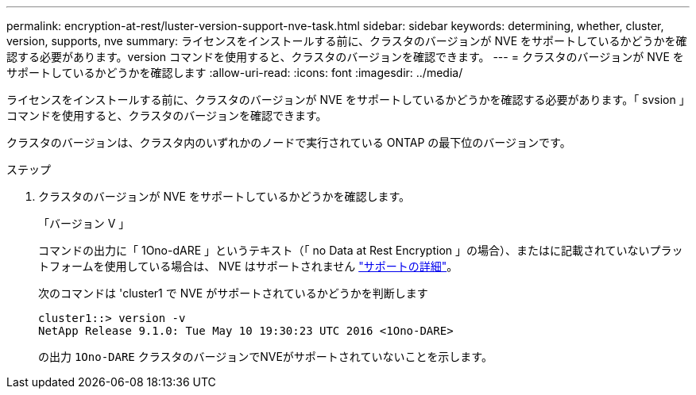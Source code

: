 ---
permalink: encryption-at-rest/luster-version-support-nve-task.html 
sidebar: sidebar 
keywords: determining, whether, cluster, version, supports, nve 
summary: ライセンスをインストールする前に、クラスタのバージョンが NVE をサポートしているかどうかを確認する必要があります。version コマンドを使用すると、クラスタのバージョンを確認できます。 
---
= クラスタのバージョンが NVE をサポートしているかどうかを確認します
:allow-uri-read: 
:icons: font
:imagesdir: ../media/


[role="lead"]
ライセンスをインストールする前に、クラスタのバージョンが NVE をサポートしているかどうかを確認する必要があります。「 svsion 」コマンドを使用すると、クラスタのバージョンを確認できます。

クラスタのバージョンは、クラスタ内のいずれかのノードで実行されている ONTAP の最下位のバージョンです。

.ステップ
. クラスタのバージョンが NVE をサポートしているかどうかを確認します。
+
「バージョン V 」

+
コマンドの出力に「 1Ono-dARE 」というテキスト（「 no Data at Rest Encryption 」の場合）、またはに記載されていないプラットフォームを使用している場合は、 NVE はサポートされません link:configure-netapp-volume-encryption-concept.html#support-details["サポートの詳細"]。

+
次のコマンドは 'cluster1 で NVE がサポートされているかどうかを判断します

+
[listing]
----
cluster1::> version -v
NetApp Release 9.1.0: Tue May 10 19:30:23 UTC 2016 <1Ono-DARE>
----
+
の出力 `1Ono-DARE` クラスタのバージョンでNVEがサポートされていないことを示します。



